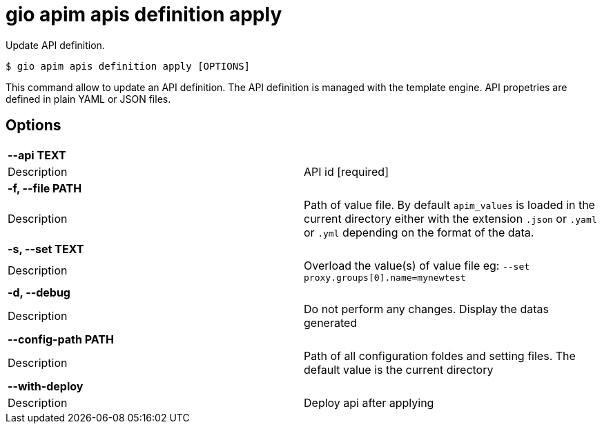 = gio apim apis definition apply

Update API definition.

[source,shell]
----
$ gio apim apis definition apply [OPTIONS]
----

This command allow to update an API definition.
The API definition is managed with the template engine.
API propetries are defined in plain YAML or JSON files.

== Options

[cols="2a*"]

|===

2+| *--api TEXT*

|Description | API id  [required]

2+| *-f, --file PATH*

|Description | Path of value file. By default `apim_values` is loaded in the current directory either with the extension `.json` or `.yaml` or `.yml` depending on the format of the data.

2+| *-s, --set TEXT*

|Description | Overload the value(s) of value file eg: `--set proxy.groups[0].name=mynewtest`

2+| *-d, --debug*

|Description | Do not perform any changes. Display the datas generated

2+| *--config-path PATH*

|Description | Path of all configuration foldes and setting files. The default value is the current directory

2+| *--with-deploy*

|Description | Deploy api after applying

|===
